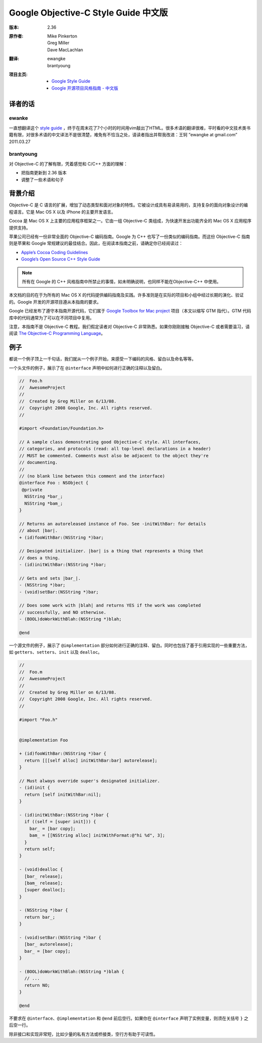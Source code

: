 
Google Objective-C Style Guide 中文版
----------------------------------------

:版本:   2.36

:原作者:
    .. line-block::

         Mike Pinkerton
         Greg Miller
         Dave MacLachlan

:翻译:
    .. line-block::

        ewangke
        brantyoung

:项目主页:
    - `Google Style Guide <http://google-styleguide.googlecode.com>`_
    - `Google 开源项目风格指南 - 中文版 <http://codinn.com/projects/google-styleguide/>`_


译者的话
========

ewanke
^^^^^^^^^^^^

一直想翻译这个 `style guide <http://google-styleguide.googlecode.com/svn/trunk/objcguide.xml>`_ ，终于在周末花了7个小时的时间用vim敲出了HTML。很多术语的翻译很难，平时看的中文技术类书籍有限，对很多术语的中文译法不是很清楚，难免有不恰当之处，请读者指出并帮我改进：王轲 ”ewangke at gmail.com” 2011.03.27

brantyoung
^^^^^^^^^^^^

对 Objective-C 的了解有限，凭着感觉和 C/C++ 方面的理解：

* 把指南更新到 2.36 版本
* 调整了一些术语和句子


背景介绍
========

Objective-C 是 C 语言的扩展，增加了动态类型和面对对象的特性。它被设计成具有易读易用的，支持复杂的面向对象设计的编程语言。它是 Mac OS X 以及 iPhone 的主要开发语言。

Cocoa 是 Mac OS X 上主要的应用程序框架之一。它由一组 Objective-C 类组成，为快速开发出功能齐全的 Mac OS X 应用程序提供支持。

苹果公司已经有一份非常全面的 Objective-C 编码指南。Google 为 C++ 也写了一份类似的编码指南。而这份 Objective-C 指南则是苹果和 Google 常规建议的最佳结合。因此，在阅读本指南之前，请确定你已经阅读过：

* `Apple’s Cocoa Coding Guidelines <http://developer.apple.com/documentation/Cocoa/Conceptual/CodingGuidelines/index.html>`_

* `Google’s Open Source C++ Style Guide <http://codinn.com/projects/google-cpp-styleguide/>`_

.. note::

    所有在 Google 的 C++ 风格指南中所禁止的事情，如未明确说明，也同样不能在Objective-C++ 中使用。

本文档的目的在于为所有的 Mac OS X 的代码提供编码指南及实践。许多准则是在实际的项目和小组中经过长期的演化、验证的。Google 开发的开源项目遵从本指南的要求。

Google 已经发布了遵守本指南开源代码，它们属于 `Google Toolbox for Mac project <http://code.google.com/p/google-toolbox-for-mac/>`_ 项目（本文以缩写 GTM 指代）。GTM 代码库中的代码通常为了可以在不同项目中复用。

注意，本指南不是 Objective-C 教程。我们假定读者对 Objective-C 非常熟悉。如果你刚刚接触 Objective-C 或者需要温习，请阅读 `The Objective-C Programming Language <http://developer.apple.com/documentation/Cocoa/Conceptual/ObjectiveC/index.html>`_。

例子
========

都说一个例子顶上一千句话，我们就从一个例子开始，来感受一下编码的风格、留白以及命名等等。

一个头文件的例子，展示了在 ``@interface`` 声明中如何进行正确的注释以及留白。

.. code-block:: objc

    //  Foo.h
    //  AwesomeProject
    //
    //  Created by Greg Miller on 6/13/08.
    //  Copyright 2008 Google, Inc. All rights reserved.
    //

    #import <Foundation/Foundation.h>

    // A sample class demonstrating good Objective-C style. All interfaces,
    // categories, and protocols (read: all top-level declarations in a header)
    // MUST be commented. Comments must also be adjacent to the object they're
    // documenting.
    //
    // (no blank line between this comment and the interface)
    @interface Foo : NSObject {
     @private
      NSString *bar_;
      NSString *bam_;
    }

    // Returns an autoreleased instance of Foo. See -initWithBar: for details
    // about |bar|.
    + (id)fooWithBar:(NSString *)bar;

    // Designated initializer. |bar| is a thing that represents a thing that
    // does a thing.
    - (id)initWithBar:(NSString *)bar;

    // Gets and sets |bar_|.
    - (NSString *)bar;
    - (void)setBar:(NSString *)bar;

    // Does some work with |blah| and returns YES if the work was completed
    // successfully, and NO otherwise.
    - (BOOL)doWorkWithBlah:(NSString *)blah;

    @end

一个源文件的例子，展示了 ``@implementation`` 部分如何进行正确的注释、留白。同时也包括了基于引用实现的一些重要方法，如 ``getters``、``setters``、``init`` 以及 ``dealloc``。

.. code-block:: objc

    //
    //  Foo.m
    //  AwesomeProject
    //
    //  Created by Greg Miller on 6/13/08.
    //  Copyright 2008 Google, Inc. All rights reserved.
    //

    #import "Foo.h"


    @implementation Foo

    + (id)fooWithBar:(NSString *)bar {
      return [[[self alloc] initWithBar:bar] autorelease];
    }

    // Must always override super's designated initializer.
    - (id)init {
      return [self initWithBar:nil];
    }

    - (id)initWithBar:(NSString *)bar {
      if ((self = [super init])) {
        bar_ = [bar copy];
        bam_ = [[NSString alloc] initWithFormat:@"hi %d", 3];
      }
      return self;
    }

    - (void)dealloc {
      [bar_ release];
      [bam_ release];
      [super dealloc];
    }

    - (NSString *)bar {
      return bar_;
    }

    - (void)setBar:(NSString *)bar {
      [bar_ autorelease];
      bar_ = [bar copy];
    }

    - (BOOL)doWorkWithBlah:(NSString *)blah {
      // ...
      return NO;
    }

    @end


不要求在 ``@interface``、``@implementation`` 和 ``@end`` 前后空行。如果你在 ``@interface`` 声明了实例变量，则须在关括号 ``}`` 之后空一行。

除非接口和实现非常短，比如少量的私有方法或桥接类，空行方有助于可读性。
